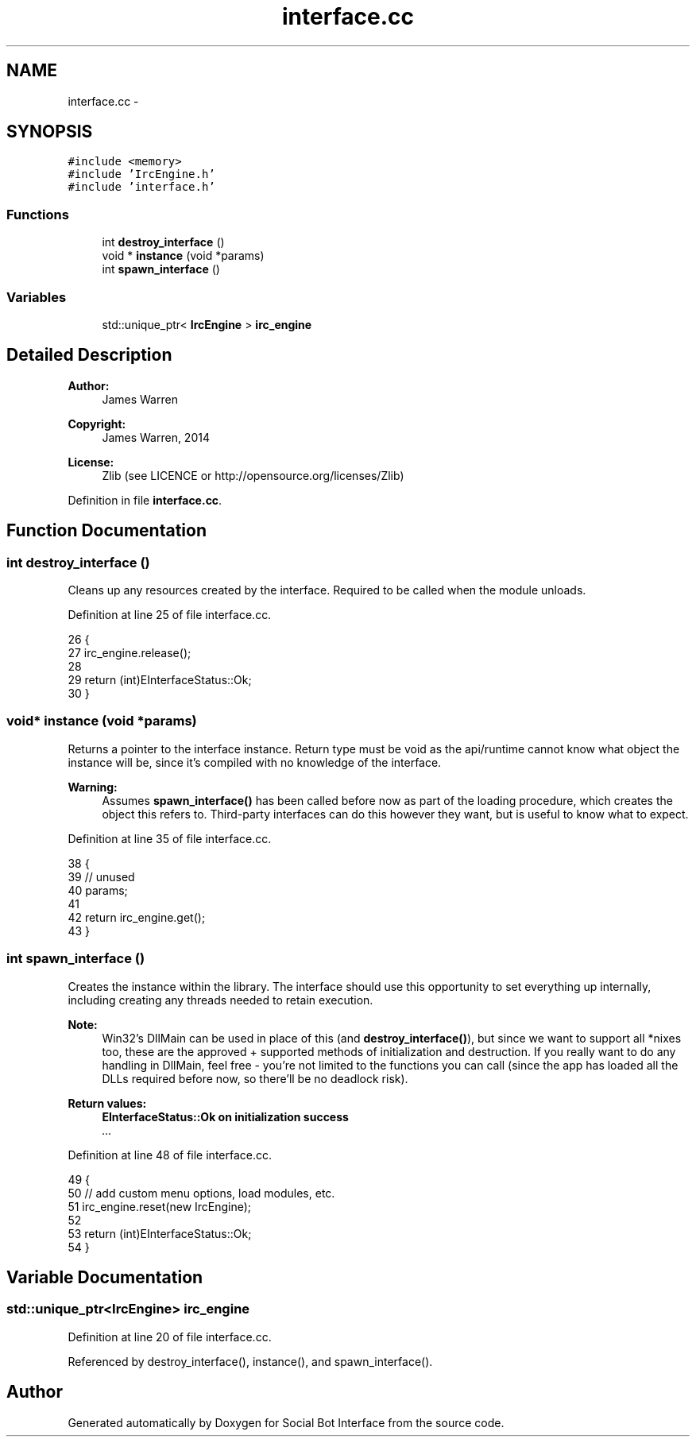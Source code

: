 .TH "interface.cc" 3 "Mon Jun 23 2014" "Version 0.1" "Social Bot Interface" \" -*- nroff -*-
.ad l
.nh
.SH NAME
interface.cc \- 
.SH SYNOPSIS
.br
.PP
\fC#include <memory>\fP
.br
\fC#include 'IrcEngine\&.h'\fP
.br
\fC#include 'interface\&.h'\fP
.br

.SS "Functions"

.in +1c
.ti -1c
.RI "int \fBdestroy_interface\fP ()"
.br
.ti -1c
.RI "void * \fBinstance\fP (void *params)"
.br
.ti -1c
.RI "int \fBspawn_interface\fP ()"
.br
.in -1c
.SS "Variables"

.in +1c
.ti -1c
.RI "std::unique_ptr< \fBIrcEngine\fP > \fBirc_engine\fP"
.br
.in -1c
.SH "Detailed Description"
.PP 

.PP
\fBAuthor:\fP
.RS 4
James Warren 
.RE
.PP
\fBCopyright:\fP
.RS 4
James Warren, 2014 
.RE
.PP
\fBLicense:\fP
.RS 4
Zlib (see LICENCE or http://opensource.org/licenses/Zlib) 
.RE
.PP

.PP
Definition in file \fBinterface\&.cc\fP\&.
.SH "Function Documentation"
.PP 
.SS "int destroy_interface ()"
Cleans up any resources created by the interface\&. Required to be called when the module unloads\&. 
.PP
Definition at line 25 of file interface\&.cc\&.
.PP
.nf
26 {
27         irc_engine\&.release();
28 
29         return (int)EInterfaceStatus::Ok;
30 }
.fi
.SS "void* instance (void *params)"
Returns a pointer to the interface instance\&. Return type must be void as the api/runtime cannot know what object the instance will be, since it's compiled with no knowledge of the interface\&.
.PP
\fBWarning:\fP
.RS 4
Assumes \fBspawn_interface()\fP has been called before now as part of the loading procedure, which creates the object this refers to\&. Third-party interfaces can do this however they want, but is useful to know what to expect\&. 
.RE
.PP

.PP
Definition at line 35 of file interface\&.cc\&.
.PP
.nf
38 {
39         // unused
40         params;
41 
42         return irc_engine\&.get();
43 }
.fi
.SS "int spawn_interface ()"
Creates the instance within the library\&. The interface should use this opportunity to set everything up internally, including creating any threads needed to retain execution\&.
.PP
\fBNote:\fP
.RS 4
Win32's DllMain can be used in place of this (and \fBdestroy_interface()\fP), but since we want to support all *nixes too, these are the approved + supported methods of initialization and destruction\&. If you really want to do any handling in DllMain, feel free - you're not limited to the functions you can call (since the app has loaded all the DLLs required before now, so there'll be no deadlock risk)\&.
.RE
.PP
\fBReturn values:\fP
.RS 4
\fI\fBEInterfaceStatus::Ok\fP\fP on initialization success 
.br
\fI\&.\&.\&.\fP 
.RE
.PP

.PP
Definition at line 48 of file interface\&.cc\&.
.PP
.nf
49 {
50         // add custom menu options, load modules, etc\&.
51         irc_engine\&.reset(new IrcEngine);
52 
53         return (int)EInterfaceStatus::Ok;
54 }
.fi
.SH "Variable Documentation"
.PP 
.SS "std::unique_ptr<\fBIrcEngine\fP> irc_engine"

.PP
Definition at line 20 of file interface\&.cc\&.
.PP
Referenced by destroy_interface(), instance(), and spawn_interface()\&.
.SH "Author"
.PP 
Generated automatically by Doxygen for Social Bot Interface from the source code\&.
